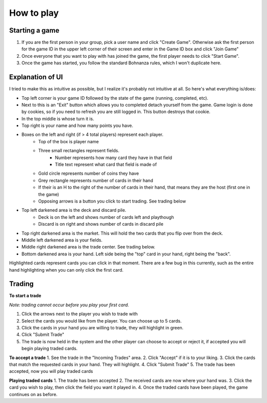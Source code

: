 ===========
How to play
===========
Starting a game
---------------
1. If you are the first person in your group, pick a user name and click "Create Game". Otherwise ask the first person for the game ID in the upper left corner of their screen and enter in the Game ID box and click "Join Game" 
2. Once everyone that you want to play with has joined the game, the first player needs to click "Start Game". 
3. Once the game has started, you follow the standard Bohnanza rules, which I won't duplicate here.

Explanation of UI
-----------------
I tried to make this as intuitive as possible, but I realize it's probably not intuitive at all. So here's what everything is/does:

* Top left corner is your game ID followed by the state of the game (running, completed, etc).
* Next to this is an "Exit" button which allows you to completed detach yourself from the game. Game login is done by cookies, so if you need to refresh you are still logged in. This button destroys that cookie.
* In the top middle is whose turn it is. 
* Top right is your name and how many points you have.
* Boxes on the left and right (if > 4 total players) represent each player.
    - Top of the box is player name
    - Three small rectangles represent fields. 
        - Number represents how many card they have in that field
        - Title text represent what card that field is made of
    - Gold circle represents number of coins they have
    - Grey rectangle represents number of cards in their hand
    - If their is an H to the right of the number of cards in their hand, that means they are the host (first one in the game)
    - Opposing arrows is a button you click to start trading. See trading below
* Top left darkened area is the deck and discard pile.
    - Deck is on the left and shows number of cards left and playthough
    - Discard is on right and shows number of cards in discard pile
* Top right darkened area is the market. This will hold the two cards that you flip over from the deck. 
* Middle left darkened area is your fields. 
* Middle right darkened area is the trade center. See trading below.
* Bottom darkened area is your hand. Left side being the "top" card in your hand, right being the "back".

Highlighted cards represent cards you can click in that moment. There are a few bug in this currently, such as the entire hand highlighting when you can only click the first card. 

Trading
-------
**To start a trade**

*Note: trading cannot occur before you play your first card.*

1. Click the arrows next to the player you wish to trade with
2. Select the cards you would like from the player. You can choose up to 5 cards. 
3. Click the cards in your hand you are willing to trade, they will highlight in green.
4. Click "Submit Trade"
5. The trade is now held in the system and the other player can choose to accept or reject it, if accepted you will begin playing traded cards.

**To accept a trade**
1. See the trade in the "Incoming Trades" area.
2. Click "Accept" if it is to your liking.
3. Click the cards that match the requested cards in your hand. They will highlight.
4. Click "Submit Trade"
5. The trade has been accepted, now you will play traded cards

**Playing traded cards**
1. The trade has been accepted
2. The received cards are now where your hand was.
3. Click the card you wish to play, then click the field you want it played in. 
4. Once the traded cards have been played, the game continues on as before.


